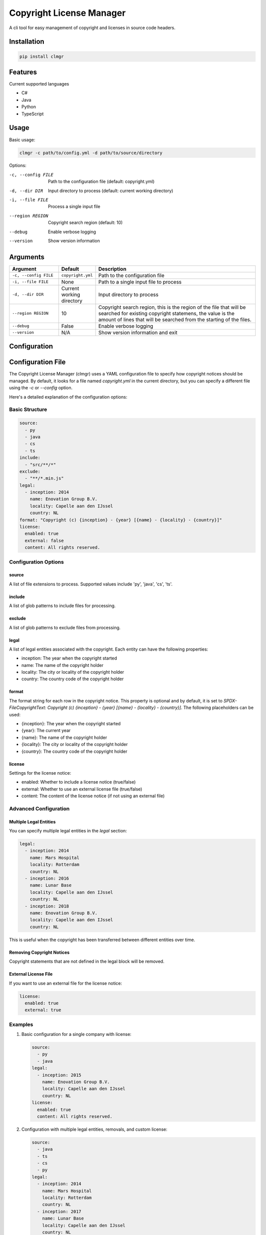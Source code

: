 Copyright License Manager
=========================

.. image:: https://img.shields.io/pypi/v/clmgr
    :target: https://pypi.org/project/clmgr/
    :alt: PyPI
.. image:: https://img.shields.io/pypi/pyversions/clmgr
    :target: https://pypi.org/project/clmgr/
    :alt: PyPI - Python Version
.. image:: https://img.shields.io/pypi/wheel/clmgr
    :target: https://pypi.org/project/clmgr/
    :alt: PyPI - Wheel
.. image:: https://img.shields.io/pypi/format/clmgr
    :target: https://pypi.org/project/clmgr/
    :alt: PyPI - Format
.. image:: https://img.shields.io/pypi/l/clmgr
    :target: https://pypi.org/project/clmgr/
    :alt: PyPI - License
.. image:: https://github.com/enovationgroup/copyright-license-manager/workflows/CI/badge.svg
    :target: https://github.com/enovationgroup/copyright-license-manager/actions/workflows/ci.yaml/badge.svg
    :alt: GitHub Actions - CI
.. image:: https://github.com/enovationgroup/copyright-license-manager/actions/workflows/pre-commit.yaml/badge.svg
    :target: https://github.com/enovationgroup/copyright-license-manager/actions/workflows/pre-commit.yaml/badge.svg
    :alt: GitHub Actions - pre-commit
.. image:: https://img.shields.io/codecov/c/gh/enovationgroup/copyright-license-manager
    :target: https://img.shields.io/codecov/c/gh/enovationgroup/copyright-license-manager
    :alt: Codecov

A cli tool for easy management of copyright and licenses in source code headers.

Installation
------------

.. code-block:: bash

    pip install clmgr

Features
--------

Current supported languages

* C#
* Java
* Python
* TypeScript

Usage
-----

Basic usage:

.. code-block:: bash

    clmgr -c path/to/config.yml -d path/to/source/directory

Options:

-c, --config FILE     Path to the configuration file (default: copyright.yml)
-d, --dir DIR         Input directory to process (default: current working directory)
-i, --file FILE       Process a single input file
--region REGION       Copyright search region (default: 10)
--debug               Enable verbose logging
--version             Show version information

Arguments
---------

.. list-table::
   :header-rows: 1
   :widths: 20 15 65

   * - Argument
     - Default
     - Description
   * - ``-c, --config FILE``
     - ``copyright.yml``
     - Path to the configuration file
   * - ``-i, --file FILE``
     - None
     - Path to a single input file to process
   * - ``-d, --dir DIR``
     - Current working directory
     - Input directory to process
   * - ``--region REGION``
     - 10
     - Copyright search region, this is the region of the file that will be searched for existing copyright statemens, the value is the amount of lines that will be searched from the starting of the files.
   * - ``--debug``
     - False
     - Enable verbose logging
   * - ``--version``
     - N/A
     - Show version information and exit

Configuration
-------------

Configuration File
------------------

The Copyright License Manager (clmgr) uses a YAML configuration file to specify how copyright notices should be managed. By default, it looks for a file named `copyright.yml` in the current directory, but you can specify a different file using the `-c` or `--config` option.

Here's a detailed explanation of the configuration options:

Basic Structure
~~~~~~~~~~~~~~~

.. code-block:: yaml

    source:
      - py
      - java
      - cs
      - ts
    include:
      - "src/**/*"
    exclude:
      - "**/*.min.js"
    legal:
      - inception: 2014
        name: Enovation Group B.V.
        locality: Capelle aan den IJssel
        country: NL
    format: "Copyright (c) {inception} - {year} [{name} - {locality} - {country}]"
    license:
      enabled: true
      external: false
      content: All rights reserved.

Configuration Options
~~~~~~~~~~~~~~~~~~~~~

source
^^^^^^
A list of file extensions to process. Supported values include 'py', 'java', 'cs', 'ts'.

include
^^^^^^^
A list of glob patterns to include files for processing.

exclude
^^^^^^^
A list of glob patterns to exclude files from processing.

legal
^^^^^
A list of legal entities associated with the copyright. Each entity can have the following properties:

- inception: The year when the copyright started
- name: The name of the copyright holder
- locality: The city or locality of the copyright holder
- country: The country code of the copyright holder

format
^^^^^^
The format string for each row in the copyright notice. This property is optional and by default,
it is set to `SPDX-FileCopyrightText: Copyright (c) {inception} - {year} [{name} - {locality} - {country}]`.
The following placeholders can be used:

- {inception}: The year when the copyright started
- {year}: The current year
- {name}: The name of the copyright holder
- {locality}: The city or locality of the copyright holder
- {country}: The country code of the copyright holder

license
^^^^^^^
Settings for the license notice:

- enabled: Whether to include a license notice (true/false)
- external: Whether to use an external license file (true/false)
- content: The content of the license notice (if not using an external file)

Advanced Configuration
~~~~~~~~~~~~~~~~~~~~~~

Multiple Legal Entities
^^^^^^^^^^^^^^^^^^^^^^^

You can specify multiple legal entities in the `legal` section:

.. code-block:: yaml

    legal:
      - inception: 2014
        name: Mars Hospital
        locality: Rotterdam
        country: NL
      - inception: 2016
        name: Lunar Base
        locality: Capelle aan den IJssel
        country: NL
      - inception: 2018
        name: Enovation Group B.V.
        locality: Capelle aan den IJssel
        country: NL

This is useful when the copyright has been transferred between different entities over time.

Removing Copyright Notices
^^^^^^^^^^^^^^^^^^^^^^^^^^

Copyright statements that are not defined in the legal block will be removed.

External License File
^^^^^^^^^^^^^^^^^^^^^

If you want to use an external file for the license notice:

.. code-block:: yaml

    license:
      enabled: true
      external: true

Examples
~~~~~~~~

1. Basic configuration for a single company with license:

   .. code-block:: yaml

       source:
         - py
         - java
       legal:
         - inception: 2015
           name: Enovation Group B.V.
           locality: Capelle aan den IJssel
           country: NL
       license:
         enabled: true
         content: All rights reserved.

2. Configuration with multiple legal entities, removals, and custom license:

   .. code-block:: yaml

       source:
         - java
         - ts
         - cs
         - py
       legal:
         - inception: 2014
           name: Mars Hospital
           locality: Rotterdam
           country: NL
         - inception: 2017
           name: Lunar Base
           locality: Capelle aan den IJssel
           country: NL
         - inception: 2019
           name: Enovation Group B.V.
           locality: Capelle aan den IJssel
           country: NL
       license:
         enabled: true
         external: false
         content: All rights reserved.
       include:
       exclude:

Docker
----------------

Build the docker container locally.

.. code-block:: bash

    docker build -t clmgr:latest .

`--network=host` might be needed for the container build to resolve the DNS from the host machine.

Run the docker container in a project.

.. code-block:: bash

    docker run -v .:/work -it clmgr:latest

`-v .:/work` will mount the current directory to work dir in the docker container.

Contributing
------------

We welcome contributions to the Copyright License Manager! 

For information on contributing to this project, please see our `Development Guide <DEVELOPMENT.rst>`_.
